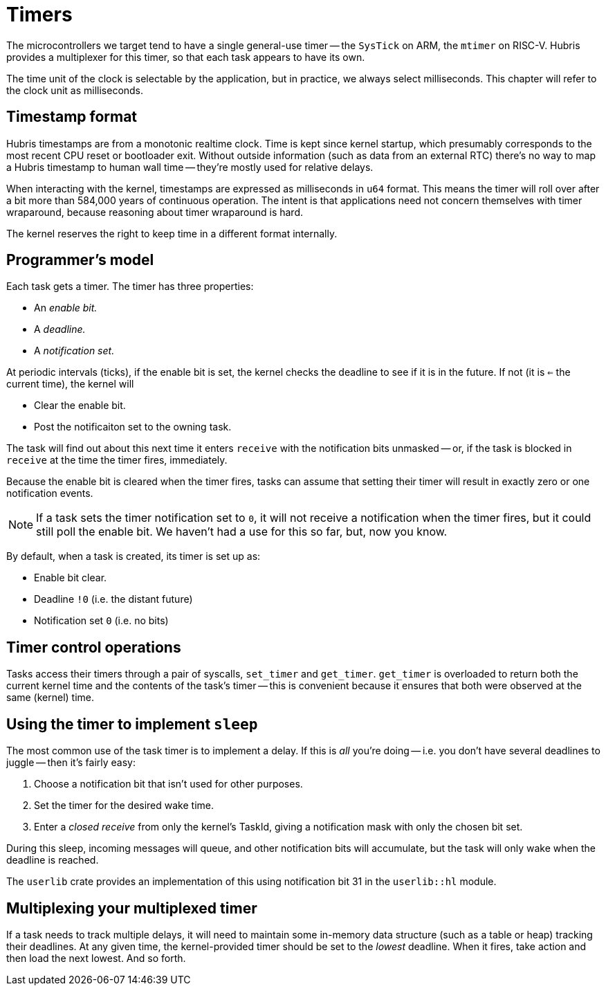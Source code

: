 = Timers

The microcontrollers we target tend to have a single general-use timer -- the
`SysTick` on ARM, the `mtimer` on RISC-V. Hubris provides a multiplexer for this
timer, so that each task appears to have its own.

The time unit of the clock is selectable by the application, but in practice, we
always select milliseconds. This chapter will refer to the clock unit as
milliseconds.

== Timestamp format

Hubris timestamps are from a monotonic realtime clock. Time is kept since kernel
startup, which presumably corresponds to the most recent CPU reset or bootloader
exit. Without outside information (such as data from an external RTC) there's no
way to map a Hubris timestamp to human wall time -- they're mostly used for
relative delays.

When interacting with the kernel, timestamps are expressed as milliseconds in
`u64` format. This means the timer will roll over after a bit more than 584,000
years of continuous operation. The intent is that applications need not concern
themselves with timer wraparound, because reasoning about timer wraparound is
hard.

The kernel reserves the right to keep time in a different format internally.

== Programmer's model

Each task gets a timer. The timer has three properties:

- An _enable bit._
- A _deadline._
- A _notification set._

At periodic intervals (ticks), if the enable bit is set, the kernel checks the
deadline to see if it is in the future. If not (it is `<=` the current time),
the kernel will

- Clear the enable bit.
- Post the notificaiton set to the owning task.

The task will find out about this next time it enters `receive` with the
notification bits unmasked -- or, if the task is blocked in `receive` at the
time the timer fires, immediately.

Because the enable bit is cleared when the timer fires, tasks can assume that
setting their timer will result in exactly zero or one notification events.

NOTE: If a task sets the timer notification set to `0`, it will not receive a
notification when the timer fires, but it could still poll the enable bit. We
haven't had a use for this so far, but, now you know.

By default, when a task is created, its timer is set up as:

- Enable bit clear.
- Deadline `!0` (i.e. the distant future)
- Notification set `0` (i.e. no bits)

== Timer control operations

Tasks access their timers through a pair of syscalls, `set_timer` and
`get_timer`. `get_timer` is overloaded to return both the current kernel time
and the contents of the task's timer -- this is convenient because it ensures
that both were observed at the same (kernel) time.

== Using the timer to implement `sleep`

The most common use of the task timer is to implement a delay. If this is _all_
you're doing -- i.e. you don't have several deadlines to juggle -- then it's
fairly easy:

1. Choose a notification bit that isn't used for other purposes.
2. Set the timer for the desired wake time.
3. Enter a _closed receive_ from only the kernel's TaskId, giving a notification
mask with only the chosen bit set.

During this sleep, incoming messages will queue, and other notification bits
will accumulate, but the task will only wake when the deadline is reached.

The `userlib` crate provides an implementation of this using notification bit 31
in the `userlib::hl` module.

== Multiplexing your multiplexed timer

If a task needs to track multiple delays, it will need to maintain some
in-memory data structure (such as a table or heap) tracking their deadlines. At
any given time, the kernel-provided timer should be set to the _lowest_
deadline. When it fires, take action and then load the next lowest. And so
forth.
